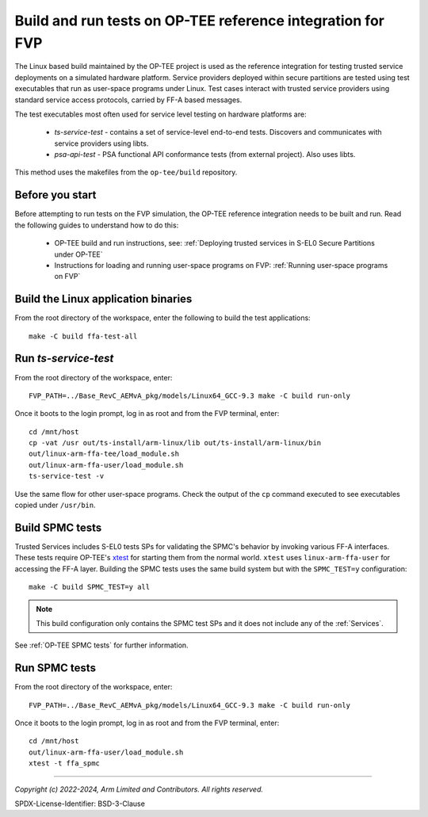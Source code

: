 Build and run tests on OP-TEE reference integration for FVP
===========================================================

The Linux based build maintained by the OP-TEE project is used as the reference integration for testing
trusted service deployments on a simulated hardware platform. Service providers deployed within secure partitions
are tested using test executables that run as user-space programs under Linux. Test cases interact with trusted
service providers using standard service access protocols, carried by FF-A based messages.

The test executables most often used for service level testing on hardware platforms are:

  - *ts-service-test* - contains a set of service-level end-to-end tests. Discovers and communicates
    with service providers using libts.
  - *psa-api-test* - PSA functional API conformance tests (from external project). Also uses libts.

This method uses the makefiles from the ``op-tee/build`` repository.


Before you start
----------------

Before attempting to run tests on the FVP simulation, the OP-TEE reference integration needs to be
built and run. Read the following guides to understand how to do this:

  - OP-TEE build and run instructions, see:
    :ref:`Deploying trusted services in S-EL0 Secure Partitions under OP-TEE`

  - Instructions for loading and running user-space programs on FVP:
    :ref:`Running user-space programs on FVP`


Build the Linux application binaries
------------------------------------

From the root directory of the workspace, enter the following to build the test applications::

  make -C build ffa-test-all


Run *ts-service-test*
---------------------

From the root directory of the workspace, enter::

  FVP_PATH=../Base_RevC_AEMvA_pkg/models/Linux64_GCC-9.3 make -C build run-only

Once it boots to the login prompt, log in as root and from the FVP terminal, enter::

  cd /mnt/host
  cp -vat /usr out/ts-install/arm-linux/lib out/ts-install/arm-linux/bin
  out/linux-arm-ffa-tee/load_module.sh
  out/linux-arm-ffa-user/load_module.sh
  ts-service-test -v

Use the same flow for other user-space programs. Check the output of the ``cp`` command executed to see
executables copied under ``/usr/bin``.

.. _build-spmc-tests:

Build SPMC tests
----------------

Trusted Services includes S-EL0 tests SPs for validating the SPMC's behavior by invoking various FF-A interfaces. These tests
require OP-TEE's `xtest`_ for starting them from the normal world. ``xtest`` uses ``linux-arm-ffa-user`` for accessing the
FF-A layer. Building the SPMC tests uses the same build system but with the ``SPMC_TEST=y`` configuration::

  make -C build SPMC_TEST=y all

.. note::
  This build configuration only contains the SPMC test SPs and it does not include any of the :ref:`Services`.

See :ref:`OP-TEE SPMC tests` for further information.

Run SPMC tests
--------------

From the root directory of the workspace, enter::

  FVP_PATH=../Base_RevC_AEMvA_pkg/models/Linux64_GCC-9.3 make -C build run-only

Once it boots to the login prompt, log in as root and from the FVP terminal, enter::

  cd /mnt/host
  out/linux-arm-ffa-user/load_module.sh
  xtest -t ffa_spmc

--------------

.. _`xtest`: https://optee.readthedocs.io/en/latest/building/gits/optee_test.html

*Copyright (c) 2022-2024, Arm Limited and Contributors. All rights reserved.*

SPDX-License-Identifier: BSD-3-Clause
